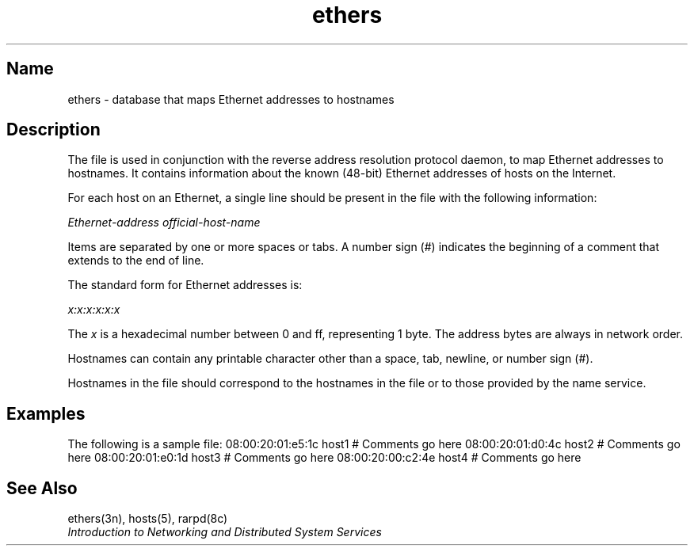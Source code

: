 .TH ethers 5
.SH Name
ethers \- database that maps Ethernet addresses to hostnames
.SH Description
The
.PN /etc/ethers
.NXR "ethers file" "description"
file is used in conjunction with the reverse address resolution
protocol daemon,
.PN rarpd ,
to map Ethernet addresses to hostnames.  
It contains information about the
known (48-bit) Ethernet addresses of hosts on the Internet.
.PP
For each host on an Ethernet,
a single line should be present in the file with the following information:
.PP
\fIEthernet-address        official-host-name\fR
.PP
Items are separated by one or more spaces or tabs.
A number sign (#) indicates the beginning of a comment
that extends to the end of line.
.PP
The standard form for Ethernet addresses is:
.PP
\fIx:x:x:x:x:x\fR
.PP
The
.I x
is a hexadecimal number between 0 and ff, representing 1 byte.
The address bytes are always in network order.
.PP
Hostnames can contain any printable character other than a
space, tab, newline, or number sign (#).
.PP
Hostnames in the
.PN /etc/ethers
file should correspond to the hostnames in the
.PN /etc/hosts 
file or to those provided by the name service.
.NXR "ethers file" "host name restrictions"
.SH Examples
The following is a sample 
.PN ethers 
file:
.EX0
08:00:20:01:e5:1c       host1        # Comments go here
08:00:20:01:d0:4c       host2        # Comments go here
08:00:20:01:e0:1d       host3        # Comments go here
08:00:20:00:c2:4e       host4        # Comments go here
.EE
.NXR(e) "ethers file" 
.SH See Also
ethers(3n), hosts(5), rarpd(8c)
.br
.I "Introduction to Networking and Distributed System Services"
